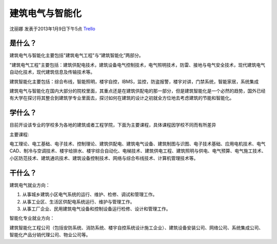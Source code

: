 建筑电气与智能化
==================
沈丽娜 发表于2013年1月9日下午5点 `Trello`_

.. _`Trello`: https://trello.com/card/lina/5073046e9ccf02412488bbcb/299

是什么？
-----------
建筑电气与智能化主要包括"建筑电气工程"与“建筑智能化”两部分。

"建筑电气工程"主要包括：建筑供配电技术，建筑设备电气控制技术，电气照明技术，防雷、接地与电气安全技术，现代建筑电气自动化技术，现代建筑信息及传输技术等。

建筑智能化主要包括：综合布线，智能照明，楼宇自控，IBMS，监控，防盗报警，楼宇对讲，门禁系统，智能家居，系统集成

建筑电气与智能化在国内大部分的院校里面，其重点还是在建筑供配电的那一部分，但是建筑智能化是一个必然的趋势，国外已经有大学在探讨将其整合到建筑学专业里面去，探讨如何在建筑的设计之初就全方位地去考虑建筑的节能和智能化。

学什么？
----------

目前开设该专业的学校多为各地的建筑或者工程学院，下面为主要课程，具体课程因学校不同而有所差异

主要课程:

电工理论、电工基础、电子技术、控制理论、建筑供配电、建筑电气设备、建筑制图与识图、电子技术基础、应用电机技术、电气CAD、制冷与空调技术、楼宇给排水、楼宇综合自动化、电梯技术、建筑供电工程、建筑照明与供电、电气预算、电气施工技术、小区防范技术、建筑通讯技术、建筑设备控制技术、网络与综合布线技术、计算机管理技术等。

干什么？
----------

建筑电气就业方向：

1. 从事城乡建筑小区电气系统的运行、维护、检修、调试和管理工作。  

2. 从事工业区、生活区供配电系统运行、维护与管理工作。 

3. 从事工厂企业、民用建筑电气设备和控制设备运行检修、设计和管理工作。

智能化专业就业方向：

建筑智能化工程公司（包括安防系统、消防系统、楼宇自控系统设计施工企业）、建筑设备安装公司、网络公司、系统集成公司、智能化产品分销代理公司、物业公司等。
